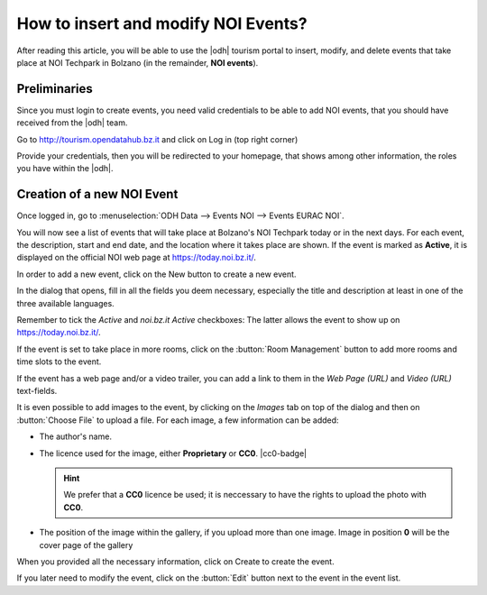 
.. role:: greenbtn
.. role:: blackbtn
   
How to insert and modify NOI Events?
====================================

After reading this article, you will be able to use the |odh| tourism
portal to insert, modify, and delete events that take place at NOI
Techpark in Bolzano (in the remainder, :strong:`NOI events`).

Preliminaries
-------------

Since you must login to create events, you need valid credentials to
be able to add NOI events, that you should have received from the
|odh| team.

Go to http://tourism.opendatahub.bz.it and click on Log in (top right
corner)

.. image:: /images/events/login.png
   :width: 90%

Provide your credentials, then you will be redirected to your
homepage, that shows among other information, the roles you have
within the |odh|\.


Creation of a new NOI Event
---------------------------

Once logged in, go to :menuselection:`ODH Data --> Events NOI -->
Events EURAC NOI`.

.. image:: /images/events/newevent.png
   :scale: 70%  

You will now see a list of events that will take place at Bolzano's
NOI Techpark today or in the next days. For each event, the
description, start and end date, and the location where it takes place
are shown. If the event is marked as :strong:`Active`, it is displayed
on the official NOI web page at https://today.noi.bz.it/.

.. image:: /images/events/eventlist.png
   :width: 90%

In order to add a new event, click on the :greenbtn:`New` button to
create a new event.

In the dialog that opens, fill in all the fields you deem necessary,
especially the title and description at least in one of the three
available languages.

.. image:: /images/events/createevent.png
   :width: 90%

   
Remember to tick the `Active` and `noi.bz.it Active` checkboxes: The
latter allows the event to show up on https://today.noi.bz.it/.

If the event is set to take place in more rooms, click on the
:button:`Room Management` button to add more rooms and time slots to
the event.

If the event has a web page and/or a video trailer, you can add a link
to them in the `Web Page (URL)` and `Video (URL)` text-fields.

It is even possible to add images to the event, by clicking on the
`Images` tab on top of the dialog and then on :button:`Choose File` to
upload a file. For each image, a few information can be added:

* The author's name.
* The licence used for the image, either :strong:`Proprietary` or
  :strong:`CC0`. |cc0-badge|

  .. hint:: We prefer that a :strong:`CC0` licence be used; it is
     neccessary to have the rights to upload the photo with
     :strong:`CC0`.

* The position of the image within the gallery, if you upload more
  than one image. Image in position :strong:`0` will be the cover page
  of the gallery

When you provided all the necessary information, click on
:blackbtn:`Create` to create the event.

If you later need to modify the event, click  on the :button:`Edit`
button next to the event in the event list.
